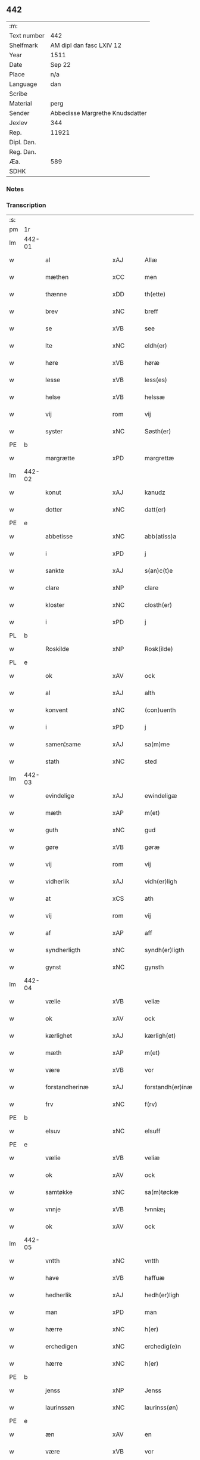 ** 442
| :m:         |                                 |
| Text number | 442                             |
| Shelfmark   | AM dipl dan fasc LXIV 12        |
| Year        | 1511                            |
| Date        | Sep 22                          |
| Place       | n/a                             |
| Language    | dan                             |
| Scribe      |                                 |
| Material    | perg                            |
| Sender      | Abbedisse Margrethe Knudsdatter |
| Jexlev      | 344                             |
| Rep.        | 11921                           |
| Dipl. Dan.  |                                 |
| Reg. Dan.   |                                 |
| Æa.         | 589                             |
| SDHK        |                                 |

*** Notes


*** Transcription
| :s: |        |                     |                |   |   |                  |               |   |   |   |               |     |   |   |   |        |
| pm  | 1r     |                     |                |   |   |                  |               |   |   |   |               |     |   |   |   |        |
| lm  | 442-01 |                     |                |   |   |                  |               |   |   |   |               |     |   |   |   |        |
| w   |        | al                  | xAJ            |   |   | Allæ             | Allæ          |   |   |   |               | dan |   |   |   | 442-01 |
| w   |        | mæthen              | xCC            |   |   | men              | me           |   |   |   |               | dan |   |   |   | 442-01 |
| w   |        | thænne              | xDD            |   |   | th(ette)         | thꝫͤ           |   |   |   |               | dan |   |   |   | 442-01 |
| w   |        | brev                | xNC            |   |   | breff            | bꝛeff         |   |   |   |               | dan |   |   |   | 442-01 |
| w   |        | se                  | xVB            |   |   | see              | ſee           |   |   |   |               | dan |   |   |   | 442-01 |
| w   |        | lte                 | xNC            |   |   | eldh(er)         | eldhꝭ         |   |   |   |               | dan |   |   |   | 442-01 |
| w   |        | høre                | xVB            |   |   | høræ             | høꝛæ          |   |   |   |               | dan |   |   |   | 442-01 |
| w   |        | lesse               | xVB            |   |   | less(es)         | leſ          |   |   |   |               | dan |   |   |   | 442-01 |
| w   |        | helse               | xVB            |   |   | helssæ           | helſſæ        |   |   |   |               | dan |   |   |   | 442-01 |
| w   |        | vij                 | rom            |   |   | vij              | vij           |   |   |   |               | dan |   |   |   | 442-01 |
| w   |        | syster              | xNC            |   |   | Søsth(er)        | Søſthꝭ        |   |   |   | flourish on S | dan |   |   |   | 442-01 |
| PE  | b      |                     |                |   |   |                  |               |   |   |   |               |     |   |   |   |        |
| w   |        | margrætte           | xPD            |   |   | margrettæ        | maꝛgꝛettæ     |   |   |   |               | dan |   |   |   | 442-01 |
| lm  | 442-02 |                     |                |   |   |                  |               |   |   |   |               |     |   |   |   |        |
| w   |        | konut               | xAJ            |   |   | kanudz           | kanudz        |   |   |   |               | dan |   |   |   | 442-02 |
| w   |        | dotter              | xNC            |   |   | datt(er)         | dattꝭ         |   |   |   |               | dan |   |   |   | 442-02 |
| PE  | e      |                     |                |   |   |                  |               |   |   |   |               |     |   |   |   |        |
| w   |        | abbetisse           | xNC            |   |   | abb(atiss)a      | ab̅ba          |   |   |   |               | lat |   |   |   | 442-02 |
| w   |        | i                   | xPD            |   |   | j                | ȷ             |   |   |   |               | dan |   |   |   | 442-02 |
| w   |        | sankte              | xAJ            |   |   | s(an)c(t)e       | ſce̅           |   |   |   |               | dan |   |   |   | 442-02 |
| w   |        | clare               | xNP            |   |   | clare            | claꝛe         |   |   |   |               | dan |   |   |   | 442-02 |
| w   |        | kloster             | xNC            |   |   | closth(er)       | cloſthꝭ       |   |   |   |               | dan |   |   |   | 442-02 |
| w   |        | i                   | xPD            |   |   | j                | j             |   |   |   |               | dan |   |   |   | 442-02 |
| PL  | b      |                     |                |   |   |                  |               |   |   |   |               |     |   |   |   |        |
| w   |        | Roskilde            | xNP            |   |   | Rosk(ilde)       | Roſkꝭ         |   |   |   |               | dan |   |   |   | 442-02 |
| PL  | e      |                     |                |   |   |                  |               |   |   |   |               |     |   |   |   |        |
| w   |        | ok                  | xAV            |   |   | ock              | ock           |   |   |   |               | dan |   |   |   | 442-02 |
| w   |        | al                  | xAJ            |   |   | alth             | alth          |   |   |   |               | dan |   |   |   | 442-02 |
| w   |        | konvent             | xNC            |   |   | (con)uenth       | ꝯuenth        |   |   |   |               | dan |   |   |   | 442-02 |
| w   |        | i                   | xPD            |   |   | j                | ȷ             |   |   |   |               | dan |   |   |   | 442-02 |
| w   |        | samen¦same          | xAJ            |   |   | sa(m)me          | ſa̅me          |   |   |   |               | dan |   |   |   | 442-02 |
| w   |        | stath               | xNC            |   |   | sted             | ſted          |   |   |   |               | dan |   |   |   | 442-02 |
| lm  | 442-03 |                     |                |   |   |                  |               |   |   |   |               |     |   |   |   |        |
| w   |        | evindelige          | xAJ            |   |   | ewindeligæ       | ewındelıgæ    |   |   |   |               | dan |   |   |   | 442-03 |
| w   |        | mæth                | xAP            |   |   | m(et)            | mꝫ            |   |   |   |               | dan |   |   |   | 442-03 |
| w   |        | guth                | xNC            |   |   | gud              | gud           |   |   |   |               | dan |   |   |   | 442-03 |
| w   |        | gøre                | xVB            |   |   | gøræ             | gøꝛæ          |   |   |   |               | dan |   |   |   | 442-03 |
| w   |        | vij                 | rom            |   |   | vij              | vij           |   |   |   |               | dan |   |   |   | 442-03 |
| w   |        | vidherlik           | xAJ            |   |   | vidh(er)ligh     | vidhꝭlıgh     |   |   |   |               | dan |   |   |   | 442-03 |
| w   |        | at                  | xCS            |   |   | ath              | ath           |   |   |   |               | dan |   |   |   | 442-03 |
| w   |        | vij                 | rom            |   |   | vij              | vij           |   |   |   |               | dan |   |   |   | 442-03 |
| w   |        | af                  | xAP            |   |   | aff              | aff           |   |   |   |               | dan |   |   |   | 442-03 |
| w   |        | syndherligth        | xNC            |   |   | syndh(er)ligth   | ſyndhꝭlıgth   |   |   |   |               | dan |   |   |   | 442-03 |
| w   |        | gynst               | xNC            |   |   | gynsth           | gynſth        |   |   |   |               | dan |   |   |   | 442-03 |
| lm  | 442-04 |                     |                |   |   |                  |               |   |   |   |               |     |   |   |   |        |
| w   |        | vælie               | xVB            |   |   | veliæ            | velıæ         |   |   |   |               | dan |   |   |   | 442-04 |
| w   |        | ok                  | xAV            |   |   | ock              | ock           |   |   |   |               | dan |   |   |   | 442-04 |
| w   |        | kærlighet           | xAJ            |   |   | kærligh(et)      | kæꝛlıghꝫ      |   |   |   |               | dan |   |   |   | 442-04 |
| w   |        | mæth                | xAP            |   |   | m(et)            | mꝫ            |   |   |   |               | dan |   |   |   | 442-04 |
| w   |        | være                | xVB            |   |   | vor              | voꝛ           |   |   |   |               | dan |   |   |   | 442-04 |
| w   |        | forstandherinæ      | xAJ            |   |   | forstandh(er)inæ | foꝛſtandhꝭınæ |   |   |   |               | dan |   |   |   | 442-04 |
| w   |        | frv                 | xNC            |   |   | f(rv)            | fͮ             |   |   |   |               | dan |   |   |   | 442-04 |
| PE  | b      |                     |                |   |   |                  |               |   |   |   |               |     |   |   |   |        |
| w   |        | elsuv               | xNC            |   |   | elsuff           | elſuff        |   |   |   |               | dan |   |   |   | 442-04 |
| PE  | e      |                     |                |   |   |                  |               |   |   |   |               |     |   |   |   |        |
| w   |        | vælie               | xVB            |   |   | veliæ            | velıæ         |   |   |   |               | dan |   |   |   | 442-04 |
| w   |        | ok                  | xAV            |   |   | ock              | ock           |   |   |   |               | dan |   |   |   | 442-04 |
| w   |        | samtøkke            | xNC            |   |   | sa(m)tøckæ       | ſa̅tøckæ       |   |   |   |               | dan |   |   |   | 442-04 |
| w   |        | vnnje               | xVB            |   |   | !vnniæ¡          | !vnnıæ¡       |   |   |   |               | dan |   |   |   | 442-04 |
| w   |        | ok                  | xAV            |   |   | ock              | ock           |   |   |   |               | dan |   |   |   | 442-04 |
| lm  | 442-05 |                     |                |   |   |                  |               |   |   |   |               |     |   |   |   |        |
| w   |        | vntth               | xNC            |   |   | vntth            | vntth         |   |   |   |               | dan |   |   |   | 442-05 |
| w   |        | have                | xVB            |   |   | haffuæ           | haffuæ        |   |   |   |               | dan |   |   |   | 442-05 |
| w   |        | hedherlik           | xAJ            |   |   | hedh(er)ligh     | hedhꝭlıgh     |   |   |   |               | dan |   |   |   | 442-05 |
| w   |        | man                 | xPD            |   |   | man              | ma           |   |   |   |               | dan |   |   |   | 442-05 |
| w   |        | hærre               | xNC            |   |   | h(er)            | h̅             |   |   |   |               | dan |   |   |   | 442-05 |
| w   |        | erchedigen          | xNC            |   |   | erchedig(e)n     | eꝛchedıg̅     |   |   |   |               | dan |   |   |   | 442-05 |
| w   |        | hærre               | xNC            |   |   | h(er)            | h̅             |   |   |   |               | dan |   |   |   | 442-05 |
| PE  | b      |                     |                |   |   |                  |               |   |   |   |               |     |   |   |   |        |
| w   |        | jenss               | xNP            |   |   | Jenss            | Jenſſ         |   |   |   |               | dan |   |   |   | 442-05 |
| w   |        | laurinssøn          | xNC            |   |   | laurinss(øn)     | lauꝛınſ      |   |   |   |               | dan |   |   |   | 442-05 |
| PE  | e      |                     |                |   |   |                  |               |   |   |   |               |     |   |   |   |        |
| w   |        | æn                  | xAV            |   |   | en               | en            |   |   |   |               | dan |   |   |   | 442-05 |
| w   |        | være                | xVB            |   |   | vor              | voꝛ           |   |   |   |               | dan |   |   |   | 442-05 |
| w   |        | kloster             | xNC            |   |   | closth(er)       | cloſthꝭ       |   |   |   |               | dan |   |   |   | 442-05 |
| w   |        | thjanere            | xNC            |   |   | thiæneræ         | thıæneꝛæ      |   |   |   |               | dan |   |   |   | 442-05 |
| lm  | 442-06 |                     |                |   |   |                  |               |   |   |   |               |     |   |   |   |        |
| w   |        | sum                 | xPD            |   |   | som              | ſom           |   |   |   |               | dan |   |   |   | 442-06 |
| w   |        | hether              | xNC            |   |   | hedh(er)         | hedhꝭ         |   |   |   |               | dan |   |   |   | 442-06 |
| PE  | b      |                     |                |   |   |                  |               |   |   |   |               |     |   |   |   |        |
| w   |        | oleff               | xNP            |   |   | oleff            | oleff         |   |   |   |               | dan |   |   |   | 442-06 |
| w   |        | hanssøn             | xAJ            |   |   | hanss(øn)        | hanſ         |   |   |   |               | dan |   |   |   | 442-06 |
| PE  | e      |                     |                |   |   |                  |               |   |   |   |               |     |   |   |   |        |
| w   |        | føthe               | xVB            |   |   | fødh(er)         | fødhꝭ         |   |   |   |               | dan |   |   |   | 442-06 |
| w   |        | være                | xVB            |   |   | ær               | æꝛ            |   |   |   |               | dan |   |   |   | 442-06 |
| w   |        | i                   | xPD            |   |   | j                | ȷ             |   |   |   |               | dan |   |   |   | 442-06 |
| PL  | b      |                     |                |   |   |                  |               |   |   |   |               |     |   |   |   |        |
| w   |        | kyndeløssæ          | xNC            |   |   | kyndeløssæ       | kyndeløſſæ    |   |   |   |               | dan |   |   |   | 442-06 |
| PL  | e      |                     |                |   |   |                  |               |   |   |   |               |     |   |   |   |        |
| w   |        | i                   | xPD            |   |   | j                | ȷ             |   |   |   |               | dan |   |   |   | 442-06 |
| PL  | b      |                     |                |   |   |                  |               |   |   |   |               |     |   |   |   |        |
| w   |        | hylinge             | xNC            |   |   | hylingæ          | hylıngæ       |   |   |   |               | dan |   |   |   | 442-06 |
| w   |        | sange               | xVB            |   |   | songh            | ſongh         |   |   |   |               | dan |   |   |   | 442-06 |
| PL  | e      |                     |                |   |   |                  |               |   |   |   |               |     |   |   |   |        |
| w   |        | ok                  | xAV            |   |   | ock              | ock           |   |   |   |               | dan |   |   |   | 442-06 |
| w   |        | at                  | xCS            |   |   | atth             | atth          |   |   |   |               | dan |   |   |   | 442-06 |
| w   |        | han                 | xPD            |   |   | han              | ha           |   |   |   |               | dan |   |   |   | 442-06 |
| lm  | 442-07 |                     |                |   |   |                  |               |   |   |   |               |     |   |   |   |        |
| w   |        | mughe               | xVB            |   |   | maa              | maa           |   |   |   |               | dan |   |   |   | 442-07 |
| w   |        | uære                | xNC            |   |   | væræ             | væꝛæ          |   |   |   |               | dan |   |   |   | 442-07 |
| w   |        | quit                | xNC            |   |   | quitt            | quıtt         |   |   |   |               | dan |   |   |   | 442-07 |
| w   |        | ok                  | xAV            |   |   | ock              | ock           |   |   |   |               | dan |   |   |   | 442-07 |
| w   |        | fri                 | xAJ            |   |   | frij             | fꝛij          |   |   |   |               | dan |   |   |   | 442-07 |
| w   |        | upa                 | xAV            |   |   | poo              | poo           |   |   |   |               | dan |   |   |   | 442-07 |
| w   |        | fornævnd            | xAJ            |   |   | for(nefnde)      | foꝛͩͤ           |   |   |   |               | dan |   |   |   | 442-07 |
| w   |        | hærre               | xNC            |   |   | h(er)            | h̅             |   |   |   |               | dan |   |   |   | 442-07 |
| PE  | b      |                     |                |   |   |                  |               |   |   |   |               |     |   |   |   |        |
| w   |        | jenss               | xNP            |   |   | Jenss            | Jenſſ         |   |   |   |               | dan |   |   |   | 442-07 |
| w   |        | laurinssøn          | xNC            |   |   | laurinss(øn)     | lauꝛınſ      |   |   |   |               | dan |   |   |   | 442-07 |
| PE  | e      |                     |                |   |   |                  |               |   |   |   |               |     |   |   |   |        |
| w   |        | goths               | xNC            |   |   | godz             | godz          |   |   |   |               | dan |   |   |   | 442-07 |
| w   |        | hvær                | xPD            |   |   | hwar             | hwaꝛ          |   |   |   |               | dan |   |   |   | 442-07 |
| w   |        | han                 | xPD            |   |   | ha(n)            | ha̅            |   |   |   |               | dan |   |   |   | 442-07 |
| w   |        |                     |                |   |   | ⸠h⸡              | ⸠h⸡           |   |   |   |               | dan |   |   |   | 442-07 |
| w   |        | hærrevel            | xNC            |   |   | vell             | vell          |   |   |   |               | dan |   |   |   | 442-07 |
| w   |        | han                 | xPD            |   |   | ha(m)            | haͫ            |   |   |   |               | dan |   |   |   | 442-07 |
| lm  | 442-08 |                     |                |   |   |                  |               |   |   |   |               |     |   |   |   |        |
| w   |        | have                | xVB            |   |   | haffuæ           | haffuæ        |   |   |   |               | dan |   |   |   | 442-08 |
| w   |        | uth                 | xNC            |   |   | udh(e)n          | udhn̅          |   |   |   |               | dan |   |   |   | 442-08 |
| w   |        | noker               | xPD            |   |   | nogh(er)         | noghꝭ         |   |   |   |               | dan |   |   |   | 442-08 |
| w   |        | man                 | xNC            |   |   | manss            | manſſ         |   |   |   |               | dan |   |   |   | 442-08 |
| w   |        | tælltalle           | xPD            |   |   | telltallæ        | telltallæ     |   |   |   |               | dan |   |   |   | 442-08 |
| w   |        | vdlte               | xNC            |   |   | vdeldh(er)       | vdeldhꝭ       |   |   |   |               | dan |   |   |   | 442-08 |
| w   |        | vtelltallen         | xAJ            |   |   | vtelltallen      | vtelltalle   |   |   |   |               | dan |   |   |   | 442-08 |
| w   |        | af                  | xAP            |   |   | aff              | aff           |   |   |   |               | dan |   |   |   | 442-08 |
| w   |        | vos                 | xNC            |   |   | vos              | vo           |   |   |   |               | dan |   |   |   | 442-08 |
| w   |        | ok                  | xAV            |   |   | ock              | ock           |   |   |   |               | dan |   |   |   | 442-08 |
| w   |        | af                  | xAP            |   |   | aff              | aff           |   |   |   |               | dan |   |   |   | 442-08 |
| w   |        | voræ                | xNC            |   |   | voræ             | voꝛæ          |   |   |   |               | dan |   |   |   | 442-08 |
| lm  | 442-09 |                     |                |   |   |                  |               |   |   |   |               |     |   |   |   |        |
| w   |        | forstonne           | xVB            |   |   | forstondh(er)    | foꝛſtondhꝭ    |   |   |   |               | dan |   |   |   | 442-09 |
| w   |        | nu                  | xAV            |   |   | nw               | nw            |   |   |   |               | dan |   |   |   | 442-09 |
| w   |        | være                | xVB            |   |   | ær               | æꝛ            |   |   |   |               | dan |   |   |   | 442-09 |
| w   |        | lte                 | xNC            |   |   | eldh(er)         | eldhꝭ         |   |   |   |               | dan |   |   |   | 442-09 |
| w   |        | kome                | xVB            |   |   | ko(m)mend(e)     | ko̅men        |   |   |   |               | dan |   |   |   | 442-09 |
| w   |        | vore                | xVB            |   |   | vordæ            | voꝛdæ         |   |   |   |               | dan |   |   |   | 442-09 |
| w   |        | til                 | xAP            |   |   | tell             | tell          |   |   |   |               | dan |   |   |   | 442-09 |
| w   |        | ydhermere¦ythermere | xNC            |   |   | ydh(er)meræ      | ydhꝭmeꝛæ      |   |   |   |               | dan |   |   |   | 442-09 |
| w   |        | vidnæbyrd           | xNC            |   |   | vidnæbyrd        | vıdnæbyꝛd     |   |   |   |               | dan |   |   |   | 442-09 |
| w   |        | ok                  | xAV            |   |   | ock              | ock           |   |   |   |               | dan |   |   |   | 442-09 |
| w   |        | statfeste           | xNC            |   |   | stadfestæ        | ſtadfeſtæ     |   |   |   |               | dan |   |   |   | 442-09 |
| lm  | 442-10 |                     |                |   |   |                  |               |   |   |   |               |     |   |   |   |        |
| w   |        | være                | xVB            |   |   | ær               | æꝛ            |   |   |   |               | dan |   |   |   | 442-10 |
| w   |        | vortth              | xAJ            |   |   | vortth           | voꝛtth        |   |   |   |               | dan |   |   |   | 442-10 |
| w   |        | conuantt            | xNC            |   |   | (con)uenttz      | ꝯuenttz       |   |   |   |               | dan |   |   |   | 442-10 |
| w   |        | incæglle            | xAV            |   |   | incegllæ         | ıncegllæ      |   |   |   |               | dan |   |   |   | 442-10 |
| w   |        | hengtth             | xAJ            |   |   | hengtth          | hengtth       |   |   |   |               | dan |   |   |   | 442-10 |
| w   |        | neæthen             | xAV            |   |   | needen           | neede        |   |   |   |               | dan |   |   |   | 442-10 |
| w   |        | for                 | xAP            |   |   | for              | foꝛ           |   |   |   |               | dan |   |   |   | 442-10 |
| w   |        | thænne              | xDD            |   |   | th(ette)         | thꝫͤ           |   |   |   |               | dan |   |   |   | 442-10 |
| w   |        | brev                | xNC            |   |   | breff            | bꝛeff         |   |   |   |               | dan |   |   |   | 442-10 |
| w   |        | mæth                | xAP            |   |   | m(et)            | mꝫ            |   |   |   |               | dan |   |   |   | 442-10 |
| w   |        | vælbyrthigh         | xAJ            |   |   | velbyrdigh       | velbyꝛdıgh    |   |   |   |               | dan |   |   |   | 442-10 |
| lm  | 442-11 |                     |                |   |   |                  |               |   |   |   |               |     |   |   |   |        |
| w   |        | quines              | xAJ            |   |   | quines           | quıne        |   |   |   |               | dan |   |   |   | 442-11 |
| w   |        | frv                 | xAJ            |   |   | f(rv)            | fͮ             |   |   |   |               | dan |   |   |   | 442-11 |
| PE  | b      |                     |                |   |   |                  |               |   |   |   |               |     |   |   |   |        |
| w   |        | elsuffs             | xNC            |   |   | elsuffs          | elſuff       |   |   |   |               | dan |   |   |   | 442-11 |
| PE  | e      |                     |                |   |   |                  |               |   |   |   |               |     |   |   |   |        |
| w   |        | datum               | xNC            |   |   | Datu(m)          | Datu̅          |   |   |   |               | lat |   |   |   | 442-11 |
| w   |        | die                 | lat            |   |   | die              | dıe           |   |   |   |               | lat |   |   |   | 442-11 |
| w   |        | sankte              | xAJ            |   |   | s(an)c(t)i       | ſc̅ı           |   |   |   |               | lat |   |   |   | 442-11 |
| w   |        | mauricij            | xNC            |   |   | mauricij         | mauꝛıcij      |   |   |   |               | lat |   |   |   | 442-11 |
| w   |        | et                  | lat            |   |   | (et)             | ⁊             |   |   |   |               | lat |   |   |   | 442-11 |
| w   |        | sociorum            | lat            |   |   | socior(um)       | ſocıoꝝ        |   |   |   |               | lat |   |   |   | 442-11 |
| w   |        | eius                | lat            |   |   | eius             | eıu          |   |   |   |               | lat |   |   |   | 442-11 |
| w   |        | anno                | lat            |   |   | anno             | anno          |   |   |   |               | lat |   |   |   | 442-11 |
| w   |        | dominj              | lat            |   |   | d(omi)nj         | dn̅ȷ           |   |   |   |               | lat |   |   |   | 442-11 |
| n   |        | 1511                | NUM            |   |   | 1511             | 1511          |   |   |   |               | lat |   |   |   | 442-11 |
| :e: |        |                     |                |   |   |                  |               |   |   |   |               |     |   |   |   |        |


